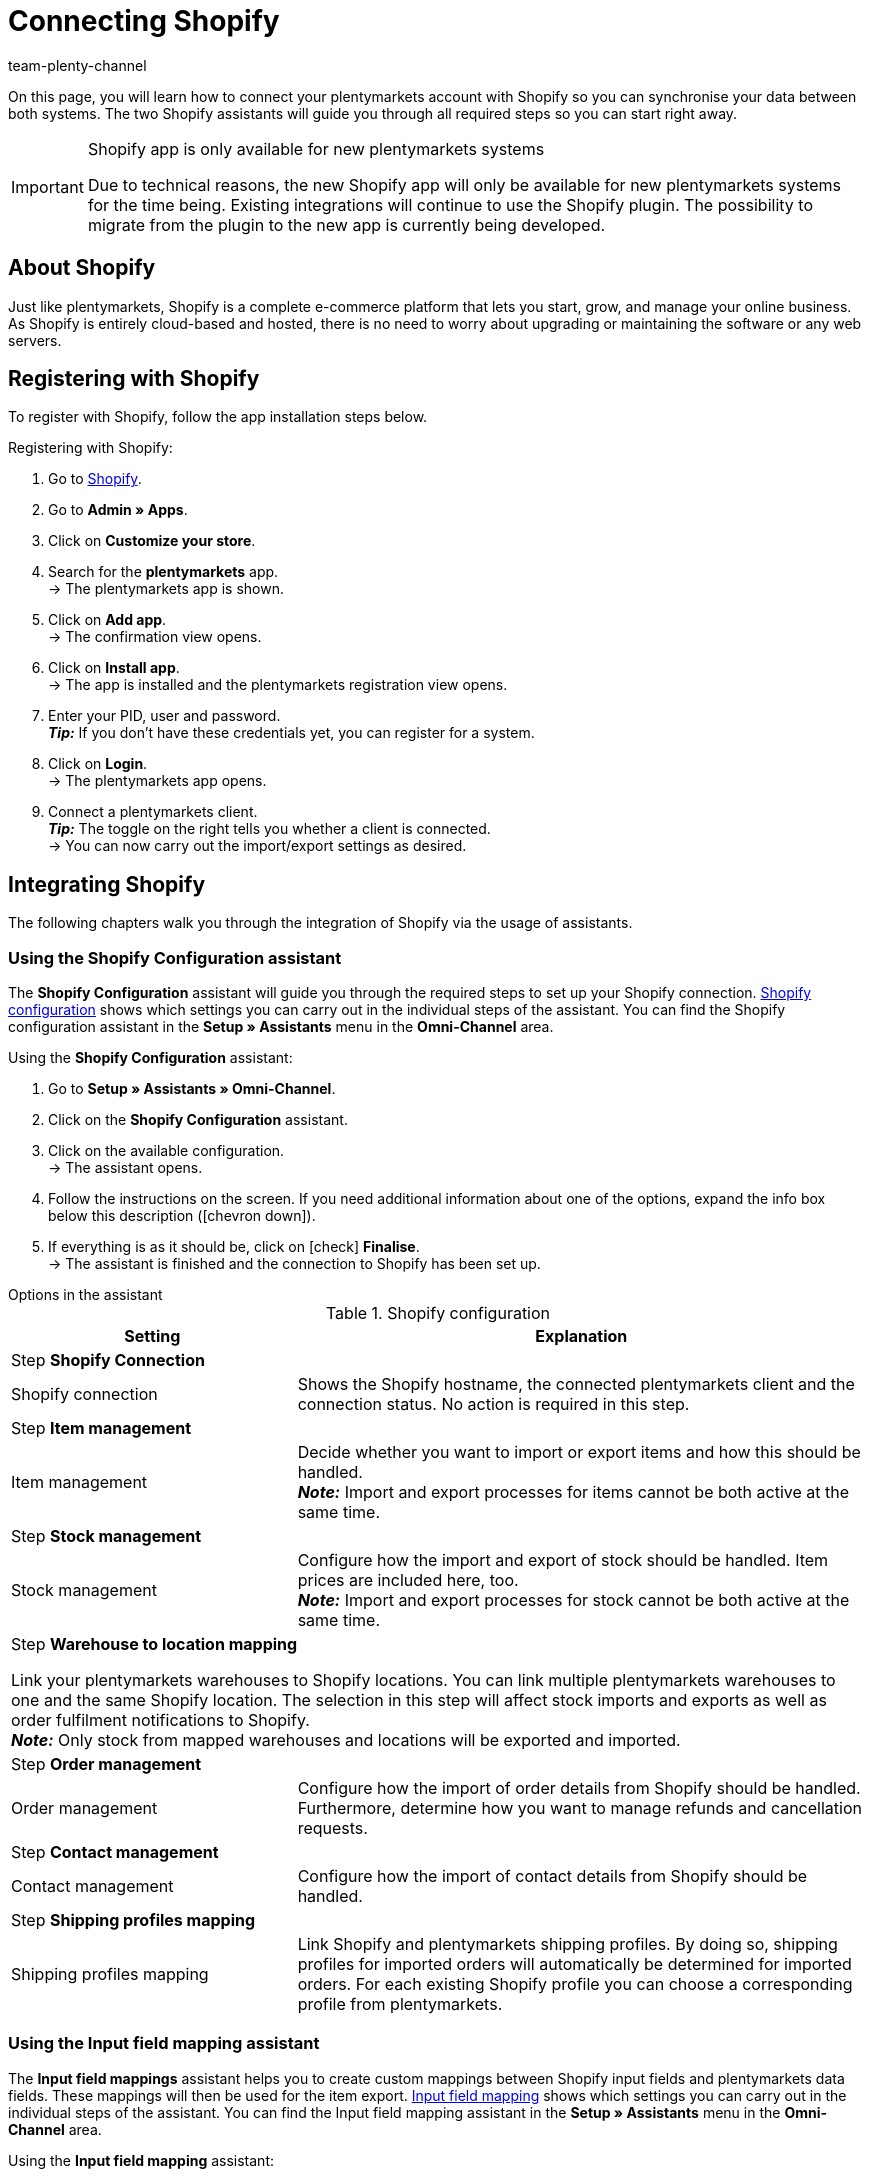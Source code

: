 = Connecting Shopify
:keywords: Shopify, plentymarkets app, shopify assistant, shopify shops, connect shopify, link shopify
:description: Learn how to connect your plentymarkets account with Shopify in order to synchronise your data.
:author: team-plenty-channel

:page-index: false

On this page, you will learn how to connect your plentymarkets account with Shopify so you can synchronise your data between both systems. The two Shopify assistants will guide you through all required steps so you can start right away.

[IMPORTANT]
.Shopify app is only available for new plentymarkets systems
====
Due to technical reasons, the new Shopify app will only be available for new plentymarkets systems for the time being. Existing integrations will continue to use the Shopify plugin. The possibility to migrate from the plugin to the new app is currently being developed.
====

[#about]
== About Shopify

Just like plentymarkets, Shopify is a complete e-commerce platform that lets you start, grow, and manage your online business. As Shopify is entirely cloud-based and hosted, there is no need to worry about upgrading or maintaining the software or any web servers.

[#registration]
== Registering with Shopify

To register with Shopify, follow the app installation steps below.

[.instruction]
Registering with Shopify:

. Go to link:https://www.shopify.com/signup[Shopify^].
. Go to *Admin » Apps*.
. Click on *Customize your store*.
. Search for the *plentymarkets* app. +
→ The plentymarkets app is shown.
. Click on *Add app*. +
→ The confirmation view opens.
. Click on *Install app*. +
→ The app is installed and the plentymarkets registration view opens.
. Enter your PID, user and password. +
*_Tip:_* If you don't have these credentials yet, you can register for a system.
. Click on *Login*. +
→ The plentymarkets app opens.
. Connect a plentymarkets client. +
*_Tip:_* The toggle on the right tells you whether a client is connected. +
→ You can now carry out the import/export settings as desired.

[#integration]
== Integrating Shopify

The following chapters walk you through the integration of Shopify via the usage of assistants.

[#shopify-configuration-assistant]
=== Using the Shopify Configuration assistant

The *Shopify Configuration* assistant will guide you through the required steps to set up your Shopify connection. <<table-shopify-configuration-assistant>> shows which settings you can carry out in the individual steps of the assistant. You can find the Shopify configuration assistant in the *Setup » Assistants* menu in the *Omni-Channel* area.

[.instruction]
Using the *Shopify Configuration* assistant:

. Go to *Setup » Assistants » Omni-Channel*.
. Click on the *Shopify Configuration* assistant.
. Click on the available configuration. +
→ The assistant opens.
. Follow the instructions on the screen. If you need additional information about one of the options, expand the info box below this description (icon:chevron-down[role="darkGrey"]).
. If everything is as it should be, click on icon:check[role="green"] *Finalise*. +
→ The assistant is finished and the connection to Shopify has been set up.


[.collapseBox]
.Options in the assistant
--
[[table-shopify-configuration-assistant]]
.Shopify configuration
[width="100%"]
[cols="1,2a"]
|======
|Setting |Explanation

2+| Step *Shopify Connection*

| Shopify connection
| Shows the Shopify hostname, the connected plentymarkets client and the connection status. No action is required in this step.

2+| Step *Item management*

a| Item management
| Decide whether you want to import or export items and how this should be handled. +
*_Note:_* Import and export processes for items cannot be both active at the same time.

2+| Step *Stock management*

| Stock management
| Configure how the import and export of stock should be handled. Item prices are included here, too. +
*_Note:_* Import and export processes for stock cannot be both active at the same time.

2+| Step *Warehouse to location mapping*

Link your plentymarkets warehouses to Shopify locations. You can link multiple plentymarkets warehouses to one and the same Shopify location. The selection in this step will affect stock imports and exports as well as order fulfilment notifications to Shopify. +
*_Note:_* Only stock from mapped warehouses and locations will be exported and imported.

2+| Step *Order management*

| Order management
| Configure how the import of order details from Shopify should be handled. Furthermore, determine how you want to manage refunds and cancellation requests.

2+| Step *Contact management*

| Contact management
| Configure how the import of contact details from Shopify should be handled.


2+| Step *Shipping profiles mapping*

| Shipping profiles mapping
| Link Shopify and plentymarkets shipping profiles. By doing so, shipping profiles for imported orders will automatically be determined for imported orders. For each existing Shopify profile you can choose a corresponding profile from plentymarkets.
|======
--

[#shopify-assistant-input-fields]
=== Using the Input field mapping assistant

The *Input field mappings* assistant helps you to create custom mappings between Shopify input fields and plentymarkets data fields. These mappings will then be used for the item export. <<table-input-field-mapping>> shows which settings you can carry out in the individual steps of the assistant. You can find the Input field mapping assistant in the *Setup » Assistants* menu in the *Omni-Channel* area.

[.instruction]
Using the *Input field mapping* assistant:

. Go to *Setup » Assistants » Omni-Channel*.
. Click on the *Input field mappings* assistant.
. Click on the available configuration. +
→ The assistant opens.
. Follow the instructions on the screen. If you need additional information about one of the options, expand the info box below this description (icon:chevron-down[role="darkGrey"]).
. If everything is as it should be, click on icon:check[role="green"] *Finalise*. +
→ The assistant is finished and the input field mappings have been created.

[.collapseBox]
.Options in the assistant
--
[[table-input-field-mapping]]
.Input field mapping
[width="100%"]
[cols="1,2a"]
|======
|Setting |Explanation

2+| Step *Shopify account*

| Shopify account
| Shows for which user account you are carrying out the settings. No action is required in this step.

2+| Step *Existing input field mappings*

| Existing input field mappings
| Shows the current input field mappings. In case some of them are no longer needed, you can select them here for deletion. Once the assistant has been completed, all selected mappings will be deleted.

2+| Step *Creating a new field mapping*

| Creating a new field mapping
| Select the Shopify field that contains the exported data. If you do not want to create a new mapping at this point, leave this field empty. +
*_Note:_* You can only create one input field mapping each time you go through the assistant. Therefore, you have to go through the assistant again if you want to create a new mapping. Choosing a meta field will trigger a new assistant step.


2+| Step *Metafield configuration* (optional)

| Metafield configuration
| This step is only available if you choose the option *Metafield* in the *Create new field mapping* step. Specify the namespace and the name of the Shopify Metafield. +

*_Note:_* Shopify Metafields are not visible in the Shopify back end without a specific Shopify app. For more details regarding Shopify Metafields, consult the link:https://help.shopify.com/en/manual/metafields[Shopify Help Center^] and enter the keyword *Metafield*.

2+| Step *plentymarkets source input field*

| plentymarkets source input field
| Select the plentymarkets source field that will be used to export the customised data. +
*_Note:_* Source input field mappings are only available for *Item export* processes.

2+| Step *Property* (optional)

| Property
| This step is only available if you chose the option *Property* in the *plentymarkets source input field* step. Select the property you want to use as export data source.
|======
--

[#additional-settings]
== Additional settings

The following chapters list all additional settings that you may want to carry out in order to further configure your Shopify connection with plentymarkets.

[#stock-limitation]
=== Setting up the variation stock limitation

When exporting stock, the stock *limitation* is also exported to Shopify. +
Depending on the selected *limitation*, the Shopify checkbox *Continue selling when out of stock* is activated or deactivated. For further information, refer to <<table-stock-limitation>>.

[[table-stock-limitation]]
.Stock limitation options
[cols="1,2"]
|====
| *Limitation* | *Continue selling when out of stock*

| *None*
| Yes

| *To net stock*
| No

| *Do not administer stock for this variation*
| Yes
|====

[#custom-order-properties]
=== Importing custom order properties

The Shopify integration also enables you to import custom order properties via the *Order import* process. An example is the link:https://apps.shopify.com/product-personalizer[Product Personalizer plugin^] which allows you to record custom notes, such as custom engravings. +
If you want to import such properties, make sure that the plentymarkets item has a characteristic where the option *Order characteristic* is activated. This can be done in the *Setup » Item » Characteristics* menu. When creating a new characteristic, tick the *Order characteristic* box on the right.

[#event-procedures]
=== Setting up event procedures

plentymarkets event procedures enable you to better manage your orders on Shopify. More information regarding plentymarkets event procedures can be found on the xref:automation:event-procedures.adoc[event procedures] manual page.

[#gdpr]
=== GDPR considerations

Due to GDPR specifications, the following policies for customer accounts and orders have been implemented.

[[table-gdpr]]
.GDPR considerations for the contact import
[cols="1,2"]
|===
|*Scenario* |*Explanation*

| *Customer is imported as guest*
| If the customer doesn't have a plentymarkets account, the authenticity of the customer isn't guaranteed by either part, even if the contact details on several orders are identical. +

*Tip:* You can convert contacts of the type *Guest* to regular contacts if required. For more information, see the xref:crm:quick-search.adoc#convert-guest-account[quick search] manual page.

| *Customer is imported as regular contact*
| If the authenticity of the Shopify customer is guaranteed by a unique external contact ID, a regular account is created.

| *An existing plentymarkets contact is linked to the imported order*
| It is checked whether a customer from Shopify with this external contact ID has already been imported in the past. If this is the case, the new order import is linked to the contact.
|===

[#additional-shops]
=== Connecting additional Shopify shops

Each new connection requires a separate plentymarkets client and Shopify account. +
To create an additional connection you need to install the plentymarkets app in each Shopify shop you wish to connect.
